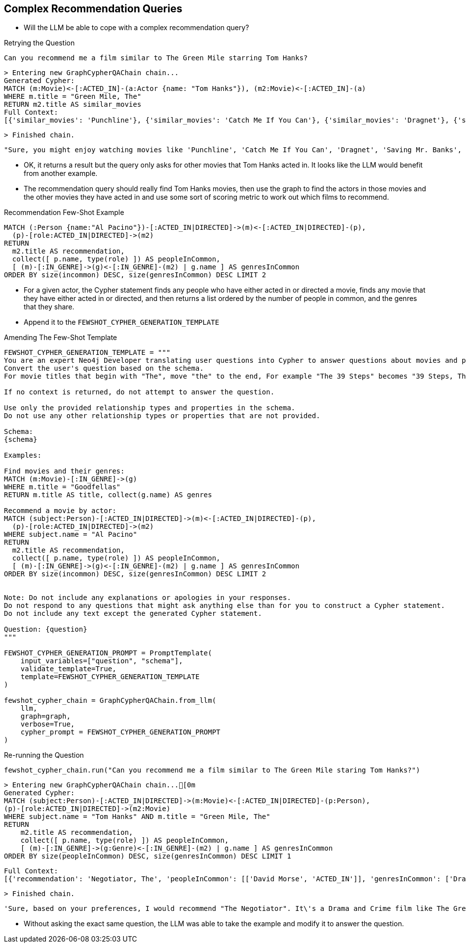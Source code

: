 
== Complex Recommendation Queries

* Will the LLM be able to cope with a complex recommendation query?

.Retrying the Question
[source,python]
----
Can you recommend me a film similar to The Green Mile starring Tom Hanks?
----

    > Entering new GraphCypherQAChain chain...
    Generated Cypher:
    MATCH (m:Movie)<-[:ACTED_IN]-(a:Actor {name: "Tom Hanks"}), (m2:Movie)<-[:ACTED_IN]-(a)
    WHERE m.title = "Green Mile, The"
    RETURN m2.title AS similar_movies
    Full Context:
    [{'similar_movies': 'Punchline'}, {'similar_movies': 'Catch Me If You Can'}, {'similar_movies': 'Dragnet'}, {'similar_movies': 'Saving Mr. Banks'}, {'similar_movies': 'Bachelor Party'}, {'similar_movies': 'Volunteers'}, {'similar_movies': 'Man with One Red Shoe, The'}, {'similar_movies': 'Splash'}, {'similar_movies': 'Big'}, {'similar_movies': 'Nothing in Common'}]

    > Finished chain.


    "Sure, you might enjoy watching movies like 'Punchline', 'Catch Me If You Can', 'Dragnet', 'Saving Mr. Banks', 'Bachelor Party', 'Volunteers', 'The Man with One Red Shoe', 'Splash', 'Big', or 'Nothing in Common'. These films are similar to 'The Green Mile' and also feature Tom Hanks."

* OK, it returns a result but the query only asks for other movies that Tom Hanks acted in. It looks like the LLM would benefit from another example.
* The recommendation query should really find Tom Hanks movies, then use the graph to find the actors in those movies and the other movies they have acted in and use some sort of scoring metric to work out which films to recommend.

.Recommendation Few-Shot Example
[source,cypher]
MATCH (:Person {name:"Al Pacino"})-[:ACTED_IN|DIRECTED]->(m)<-[:ACTED_IN|DIRECTED]-(p),
  (p)-[role:ACTED_IN|DIRECTED]->(m2)
RETURN
  m2.title AS recommendation,
  collect([ p.name, type(role) ]) AS peopleInCommon,
  [ (m)-[:IN_GENRE]->(g)<-[:IN_GENRE]-(m2) | g.name ] AS genresInCommon
ORDER BY size(incommon) DESC, size(genresInCommon) DESC LIMIT 2

* For a given actor, the Cypher statement finds any people who have either acted in or directed a movie, finds any movie that they have either acted in or directed, and then returns a list ordered by the number of people in common, and the genres that they share.
* Append it to the `FEWSHOT_CYPHER_GENERATION_TEMPLATE`

.Amending The Few-Shot Template
[source,python]
----
FEWSHOT_CYPHER_GENERATION_TEMPLATE = """
You are an expert Neo4j Developer translating user questions into Cypher to answer questions about movies and provide recommendations.
Convert the user's question based on the schema.
For movie titles that begin with "The", move "the" to the end, For example "The 39 Steps" becomes "39 Steps, The" or "The Matrix" becomes "Matrix, The".

If no context is returned, do not attempt to answer the question.

Use only the provided relationship types and properties in the schema.
Do not use any other relationship types or properties that are not provided.

Schema:
{schema}

Examples:

Find movies and their genres:
MATCH (m:Movie)-[:IN_GENRE]->(g)
WHERE m.title = "Goodfellas"
RETURN m.title AS title, collect(g.name) AS genres

Recommend a movie by actor:
MATCH (subject:Person)-[:ACTED_IN|DIRECTED]->(m)<-[:ACTED_IN|DIRECTED]-(p),
  (p)-[role:ACTED_IN|DIRECTED]->(m2)
WHERE subject.name = "Al Pacino"
RETURN
  m2.title AS recommendation,
  collect([ p.name, type(role) ]) AS peopleInCommon,
  [ (m)-[:IN_GENRE]->(g)<-[:IN_GENRE]-(m2) | g.name ] AS genresInCommon
ORDER BY size(incommon) DESC, size(genresInCommon) DESC LIMIT 2


Note: Do not include any explanations or apologies in your responses.
Do not respond to any questions that might ask anything else than for you to construct a Cypher statement.
Do not include any text except the generated Cypher statement.

Question: {question}
"""

FEWSHOT_CYPHER_GENERATION_PROMPT = PromptTemplate(
    input_variables=["question", "schema"],
    validate_template=True,
    template=FEWSHOT_CYPHER_GENERATION_TEMPLATE
)

fewshot_cypher_chain = GraphCypherQAChain.from_llm(
    llm,
    graph=graph,
    verbose=True,
    cypher_prompt = FEWSHOT_CYPHER_GENERATION_PROMPT
)
----

.Re-running the Question
[source,python]
----
fewshot_cypher_chain.run("Can you recommend me a film similar to The Green Mile staring Tom Hanks?")
----

    > Entering new GraphCypherQAChain chain...[0m
    Generated Cypher:
    MATCH (subject:Person)-[:ACTED_IN|DIRECTED]->(m:Movie)<-[:ACTED_IN|DIRECTED]-(p:Person),
    (p)-[role:ACTED_IN|DIRECTED]->(m2:Movie)
    WHERE subject.name = "Tom Hanks" AND m.title = "Green Mile, The"
    RETURN
        m2.title AS recommendation,
        collect([ p.name, type(role) ]) AS peopleInCommon,
        [ (m)-[:IN_GENRE]->(g:Genre)<-[:IN_GENRE]-(m2) | g.name ] AS genresInCommon
    ORDER BY size(peopleInCommon) DESC, size(genresInCommon) DESC LIMIT 1

    Full Context:
    [{'recommendation': 'Negotiator, The', 'peopleInCommon': [['David Morse', 'ACTED_IN']], 'genresInCommon': ['Drama', 'Crime']}]

    > Finished chain.

    'Sure, based on your preferences, I would recommend "The Negotiator". It\'s a Drama and Crime film like The Green Mile and also features David Morse, who acted in The Green Mile as well.'

* Without asking the exact same question, the LLM was able to take the example and modify it to answer the question.
